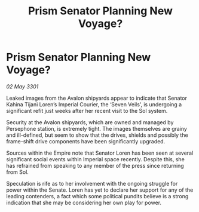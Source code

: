 :PROPERTIES:
:ID:       582d9e6b-bda6-483c-a791-5e7a47a4e874
:END:
#+title: Prism Senator Planning New Voyage?
#+filetags: :galnet:

* Prism Senator Planning New Voyage?

/02 May 3301/

Leaked images from the Avalon shipyards appear to indicate that Senator Kahina Tijani Loren’s Imperial Courier, the ‘Seven Veils’, is undergoing a significant refit just weeks after her recent visit to the Sol system. 

Security at the Avalon shipyards, which are owned and managed by Persephone station, is extremely tight. The images themselves are grainy and ill-defined, but seem to show that the drives, shields and possibly the frame-shift drive components have been significantly upgraded. 

Sources within the Empire note that Senator Loren has been seen at several significant social events within Imperial space recently. Despite this, she has refrained from speaking to any member of the press since returning from Sol.  

Speculation is rife as to her involvement with the ongoing struggle for power within the Senate. Loren has yet to declare her support for any of the leading contenders, a fact which some political pundits believe is a strong indication that she may be considering her own play for power.
